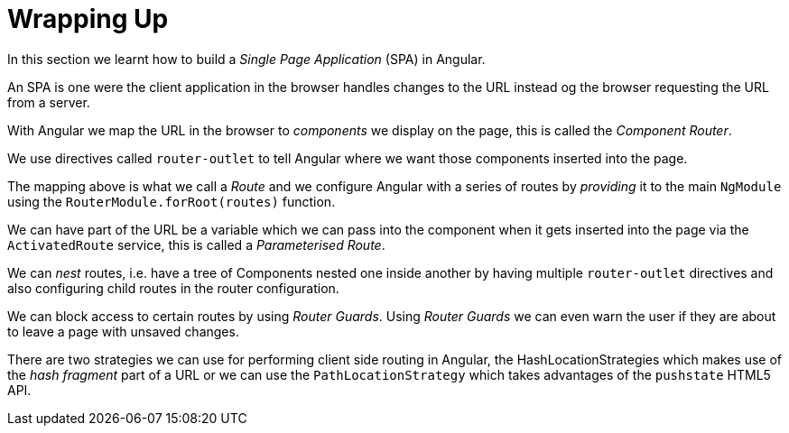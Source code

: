 = Wrapping Up

In this section we learnt how to build a _Single Page Application_ (SPA) in Angular.

An SPA is one were the client application in the browser handles changes to the URL instead og the browser requesting the URL from a server.

With Angular we map the URL in the browser to _components_ we display on the page, this is called the _Component Router_.

We use directives called `router-outlet` to tell Angular where we want those components inserted into the page.

The mapping above is what we call a _Route_ and we configure Angular with a series of routes by _providing_ it to the main `NgModule` using the `RouterModule.forRoot(routes)` function.

We can have part of the URL be a variable which we can pass into the component when it gets inserted into the page via the `ActivatedRoute` service, this is called a _Parameterised Route_.

We can _nest_ routes, i.e. have a tree of Components nested one inside another by having multiple `router-outlet` directives and also configuring child routes in the router configuration.


We can block access to certain routes by using _Router Guards_. Using _Router Guards_ we can even warn the user if they are about to leave a page with unsaved changes.

There are two strategies we can use for performing client side routing in Angular, the HashLocationStrategies which makes use of the _hash fragment_ part of a URL or we can use the `PathLocationStrategy` which takes advantages of the `pushstate` HTML5 API.
